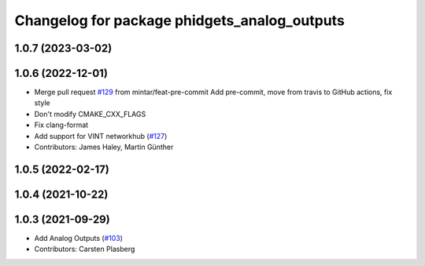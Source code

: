 ^^^^^^^^^^^^^^^^^^^^^^^^^^^^^^^^^^^^^^^^^^^^^
Changelog for package phidgets_analog_outputs
^^^^^^^^^^^^^^^^^^^^^^^^^^^^^^^^^^^^^^^^^^^^^

1.0.7 (2023-03-02)
------------------

1.0.6 (2022-12-01)
------------------
* Merge pull request `#129 <https://github.com/ros-drivers/phidgets_drivers/issues/129>`_ from mintar/feat-pre-commit
  Add pre-commit, move from travis to GitHub actions, fix style
* Don't modify CMAKE_CXX_FLAGS
* Fix clang-format
* Add support for VINT networkhub (`#127 <https://github.com/ros-drivers/phidgets_drivers/issues/127>`_)
* Contributors: James Haley, Martin Günther

1.0.5 (2022-02-17)
------------------

1.0.4 (2021-10-22)
------------------

1.0.3 (2021-09-29)
------------------
* Add Analog Outputs (`#103 <https://github.com/ros-drivers/phidgets_drivers/issues/103>`_)
* Contributors: Carsten Plasberg
